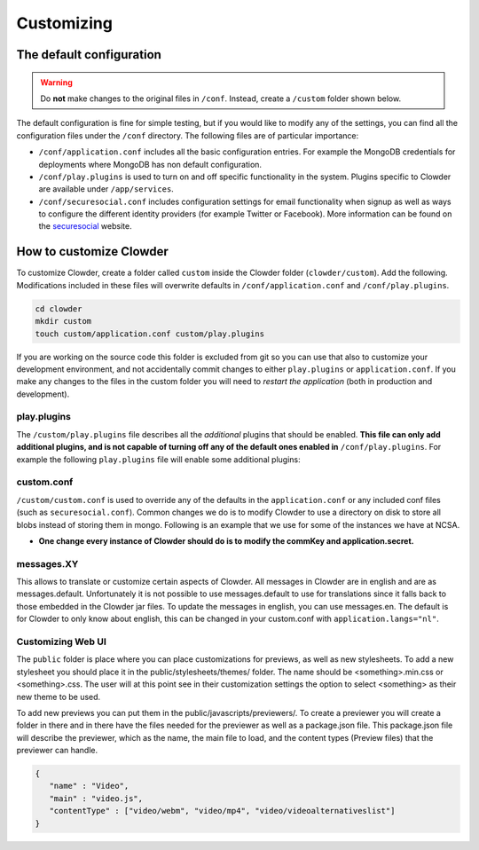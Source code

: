 .. _customization:

********************************
Customizing
********************************

The default configuration
==========================

.. warning::
  Do **not** make changes to the original files in ``/conf``. Instead, create a ``/custom`` folder shown below.

The default configuration is fine for simple testing, but if you would like to modify any of the settings, you can find
all the configuration files under the ``/conf`` directory. The following files are of particular importance:

- ``/conf/application.conf`` includes all the basic configuration entries. For example the MongoDB credentials for
  deployments where MongoDB has non default configuration.
- ``/conf/play.plugins`` is used to turn on and off specific functionality in the system. Plugins specific to Clowder are
  available under ``/app/services``.
- ``/conf/securesocial.conf`` includes configuration settings for email functionality when signup as well as ways to
  configure the different identity providers (for example Twitter or Facebook). More information can be found on the
  `securesocial <http://securesocial.ws/>`_ website.


How to customize Clowder
============================

To customize Clowder, create a folder called ``custom`` inside the Clowder folder (``clowder/custom``).
Add the following. Modifications included in these files will overwrite defaults in ``/conf/application.conf`` and ``/conf/play.plugins``.

.. code:: bash
  
      cd clowder
      mkdir custom
      touch custom/application.conf custom/play.plugins


If you are working on the source code this folder is excluded from git so you can use that also to customize your development environment, and not accidentally commit changes to either ``play.plugins`` or ``application.conf``. If you make any changes to the files in the custom folder you will need to `restart the application` (both in production and development).


play.plugins
--------------

The ``/custom/play.plugins`` file describes all the `additional` plugins that should be enabled. **This file can only add additional plugins,
and is not capable of turning off any of the default ones enabled in** ``/conf/play.plugins``.
For example the following ``play.plugins`` file will enable some additional plugins:

.. code-block:: properties
  :caption: play.plugins

  9992:services.RabbitmqPlugin
  10002:securesocial.core.providers.GoogleProvider
  11002:services.ElasticsearchPlugin


custom.conf
--------------

``/custom/custom.conf`` is used to override any of the defaults in the ``application.conf`` or any included conf files (such as ``securesocial.conf``). Common changes we do is to modify Clowder to use a directory on disk to store all blobs instead of storing them in mongo. Following is an example that we use for some of the instances we have at NCSA.

- **One change every instance of Clowder should do is to modify the commKey and application.secret.** 



.. code-block:: properties
  :caption: custom.conf

  # security options -- should be changed!
  application.secret="some magic string"
  commKey=magickey

  # email when new user tries to sign up
  smtp.from="no-reply@example.com"
  smtp.fromName="NO REPLY"

  # URL to mongo
  mongodbURI = "mongodb://mongo1:27017,mongo2:27017,mongo3:27017/server1?replicaSet=CLOWDER"

  # where to store the blobs (highly recommended)
  service.byteStorage=services.filesystem.DiskByteStorageService
  medici2.diskStorage.path="/home/clowder/data"

  # rabbitmq
  clowder.rabbitmq.uri="amqp://user:password@rabbitmq/clowder"
  clowder.rabbitmq.exchange=server1

  initialAdmins="joe@example.com"

  # elasticsearch
  elasticsearchSettings.clusterName="clowder"
  elasticsearchSettings.serverAddress="localhost"
  elasticsearchSettings.serverPort=9300

  # securesocial customization
  # set this to true if using https
  securesocial.ssl=true
  # this will make the default timeout be 8 hours
  securesocial.cookie.idleTimeoutInMinutes=480

  # twitter setup
  securesocial.twitter.requestTokenUrl="https://api.twitter.com/oauth/request_token"
  securesocial.twitter.accessTokenUrl="https://api.twitter.com/oauth/access_token"
  securesocial.twitter.authorizationUrl="https://api.twitter.com/oauth/authorize"
  securesocial.twitter.consumerKey="key"
  securesocial.twitter.consumerSecret="secret"

  # google setup
  securesocial.google.authorizationUrl="https://accounts.google.com/o/oauth2/auth"
  securesocial.google.accessTokenUrl="https://accounts.google.com/o/oauth2/token"
  securesocial.google.clientId="magic"
  securesocial.google.clientSecret="magic"
  securesocial.google.scope="https://www.googleapis.com/auth/userinfo.profile https://www.googleapis.com/auth/userinfo.email"

  # enable cache
  ehcacheplugin = enabled


messages.XY
---------------------

This allows to translate or customize certain aspects of Clowder. All messages in Clowder are in english and are as messages.default. Unfortunately it is not possible to use messages.default to use for translations since it falls back to those embedded in the Clowder jar files. To update the messages in english, you can use messages.en. The default is for Clowder to only know about english, this can be changed in your custom.conf with ``application.langs="nl"``.

Customizing Web UI
---------------------

The ``public`` folder is place where you can place customizations for previews, as well as new stylesheets. To add a new stylesheet you should place it in the public/stylesheets/themes/ folder. The name should be <something>.min.css or <something>.css. The user will at this point see in their customization settings the option to select <something> as their new theme to be used.

To add new previews you can put them in the public/javascripts/previewers/. To create a previewer you will create a folder in there and in there have the files needed for the previewer as well as a package.json file. This package.json file will describe the previewer, which as the name, the main file to load, and the content types (Preview files) that the previewer can handle.

.. code-block:: json

  {
     "name" : "Video",
     "main" : "video.js",
     "contentType" : ["video/webm", "video/mp4", "video/videoalternativeslist"]
  }
